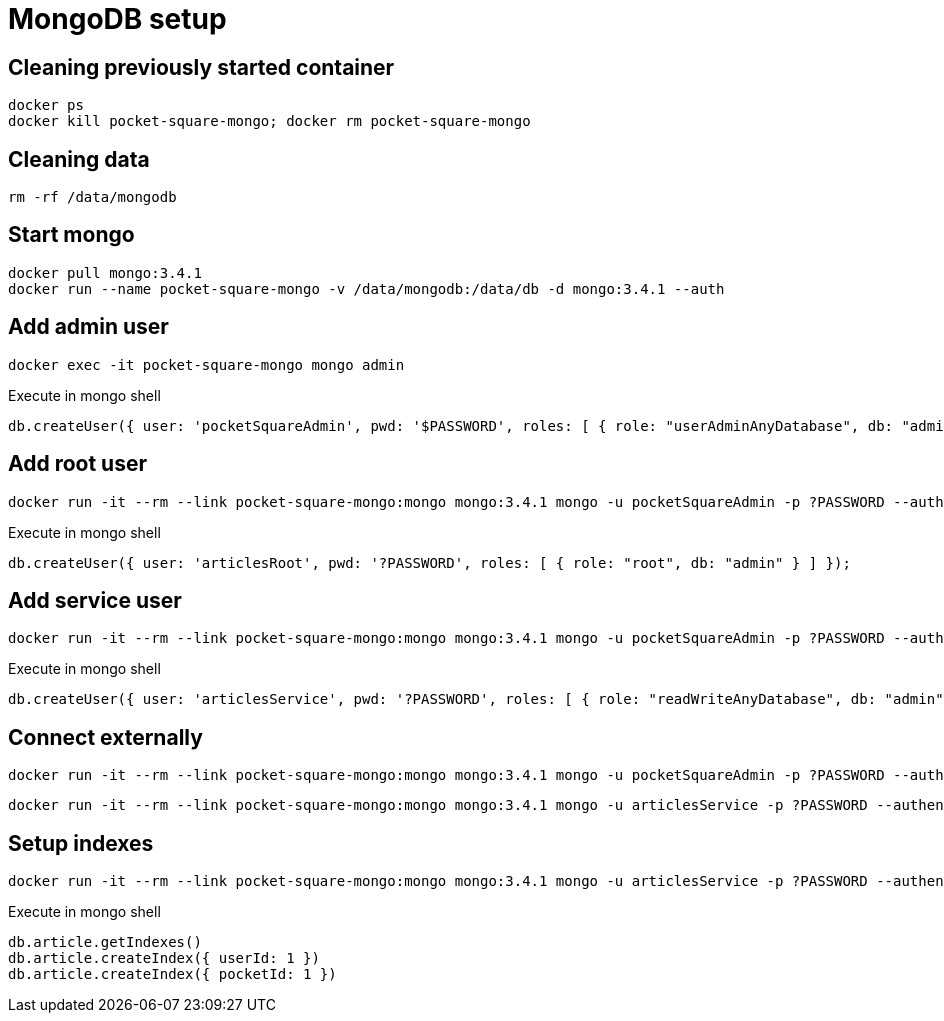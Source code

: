 = MongoDB setup

== Cleaning previously started container

[source,shell]
----
docker ps
docker kill pocket-square-mongo; docker rm pocket-square-mongo
----

== Cleaning data

[source,shell]
----
rm -rf /data/mongodb
----

== Start mongo

[source,shell]
----
docker pull mongo:3.4.1
docker run --name pocket-square-mongo -v /data/mongodb:/data/db -d mongo:3.4.1 --auth
----

== Add admin user

[source,shell]
----
docker exec -it pocket-square-mongo mongo admin
----

[source,shell]
.Execute in mongo shell
----
db.createUser({ user: 'pocketSquareAdmin', pwd: '$PASSWORD', roles: [ { role: "userAdminAnyDatabase", db: "admin" } ] });
----

== Add root user

[source,shell]
----
docker run -it --rm --link pocket-square-mongo:mongo mongo:3.4.1 mongo -u pocketSquareAdmin -p ?PASSWORD --authenticationDatabase admin pocket-square-mongo/admin
----

[source,shell]
.Execute in mongo shell
----
db.createUser({ user: 'articlesRoot', pwd: '?PASSWORD', roles: [ { role: "root", db: "admin" } ] });
----

== Add service user

[source,shell]
----
docker run -it --rm --link pocket-square-mongo:mongo mongo:3.4.1 mongo -u pocketSquareAdmin -p ?PASSWORD --authenticationDatabase admin pocket-square-mongo/admin
----

[source,shell]
.Execute in mongo shell
----
db.createUser({ user: 'articlesService', pwd: '?PASSWORD', roles: [ { role: "readWriteAnyDatabase", db: "admin" } ] });
----

== Connect externally

[source,shell]
----
docker run -it --rm --link pocket-square-mongo:mongo mongo:3.4.1 mongo -u pocketSquareAdmin -p ?PASSWORD --authenticationDatabase admin pocket-square-mongo/admin
----

[source,shell]
----
docker run -it --rm --link pocket-square-mongo:mongo mongo:3.4.1 mongo -u articlesService -p ?PASSWORD --authenticationDatabase admin pocket-square-mongo/pocketSquare
----

== Setup indexes

[source,shell]
----
docker run -it --rm --link pocket-square-mongo:mongo mongo:3.4.1 mongo -u articlesService -p ?PASSWORD --authenticationDatabase admin pocket-square-mongo/pocketSquare
----

[source,shell]
.Execute in mongo shell
----
db.article.getIndexes()
db.article.createIndex({ userId: 1 })
db.article.createIndex({ pocketId: 1 })
----
